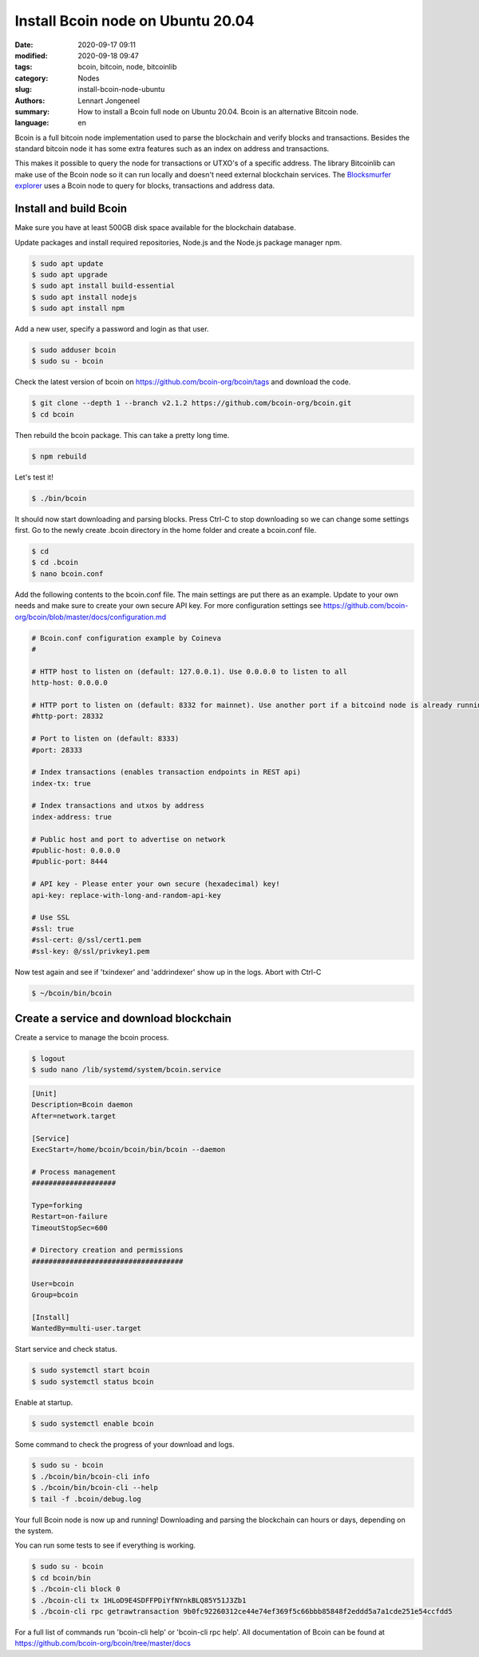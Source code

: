 Install Bcoin node on Ubuntu 20.04
==================================

:date: 2020-09-17 09:11
:modified: 2020-09-18 09:47
:tags: bcoin, bitcoin, node, bitcoinlib
:category: Nodes
:slug: install-bcoin-node-ubuntu
:authors: Lennart Jongeneel
:summary: How to install a Bcoin full node on Ubuntu 20.04. Bcoin is an alternative Bitcoin node.
:language: en


.. :slug: install-bcoin-node-ubuntu:

Bcoin is a full bitcoin node implementation used to parse the blockchain and verify blocks and transactions.
Besides the standard bitcoin node it has some extra features such as an index on address and transactions.

This makes it possible to query the node for transactions or UTXO's of a specific address. The library Bitcoinlib
can make use of the Bcoin node so it can run locally and doesn't need external blockchain services. The
`Blocksmurfer explorer <https://blocksmurfer.io>`_ uses a Bcoin node to query for blocks, transactions and
address data.

Install and build Bcoin
-----------------------

.. image:: /images/bcoin_logo.png
   :width: 451px
   :alt: Bcoin bitcoin node logo
   :align: right

Make sure you have at least 500GB disk space available for the blockchain database.

Update packages and install required repositories, Node.js and the Node.js package manager npm.

.. code-block:: bash

    $ sudo apt update
    $ sudo apt upgrade
    $ sudo apt install build-essential
    $ sudo apt install nodejs
    $ sudo apt install npm

Add a new user, specify a password and login as that user.

.. code-block:: bash

    $ sudo adduser bcoin
    $ sudo su - bcoin

Check the latest version of bcoin on https://github.com/bcoin-org/bcoin/tags and download the code.

.. code-block:: bash

    $ git clone --depth 1 --branch v2.1.2 https://github.com/bcoin-org/bcoin.git
    $ cd bcoin

Then rebuild the bcoin package. This can take a pretty long time.

.. code-block:: bash

    $ npm rebuild

Let's test it!

.. code-block:: bash

    $ ./bin/bcoin

It should now start downloading and parsing blocks. Press Ctrl-C to stop downloading so we can change some settings
first. Go to the newly create .bcoin directory in the home folder and create a bcoin.conf file.

.. code-block:: bash

    $ cd
    $ cd .bcoin
    $ nano bcoin.conf

Add the following contents to the bcoin.conf file. The main settings are put there as an example. Update to your
own needs and make sure to create your own secure API key. For more configuration settings see
https://github.com/bcoin-org/bcoin/blob/master/docs/configuration.md

.. code-block:: text

    # Bcoin.conf configuration example by Coineva
    #

    # HTTP host to listen on (default: 127.0.0.1). Use 0.0.0.0 to listen to all
    http-host: 0.0.0.0

    # HTTP port to listen on (default: 8332 for mainnet). Use another port if a bitcoind node is already running
    #http-port: 28332

    # Port to listen on (default: 8333)
    #port: 28333

    # Index transactions (enables transaction endpoints in REST api)
    index-tx: true

    # Index transactions and utxos by address
    index-address: true

    # Public host and port to advertise on network
    #public-host: 0.0.0.0
    #public-port: 8444

    # API key - Please enter your own secure (hexadecimal) key!
    api-key: replace-with-long-and-random-api-key

    # Use SSL
    #ssl: true
    #ssl-cert: @/ssl/cert1.pem
    #ssl-key: @/ssl/privkey1.pem

Now test again and see if 'txindexer' and 'addrindexer' show up in the logs. Abort with Ctrl-C

.. code-block:: bash

    $ ~/bcoin/bin/bcoin


Create a service and download blockchain
----------------------------------------

Create a service to manage the bcoin process.

.. code-block:: bash

    $ logout
    $ sudo nano /lib/systemd/system/bcoin.service

.. code-block:: text


    [Unit]
    Description=Bcoin daemon
    After=network.target

    [Service]
    ExecStart=/home/bcoin/bcoin/bin/bcoin --daemon

    # Process management
    ####################

    Type=forking
    Restart=on-failure
    TimeoutStopSec=600

    # Directory creation and permissions
    ####################################

    User=bcoin
    Group=bcoin

    [Install]
    WantedBy=multi-user.target

Start service and check status.

.. code-block:: bash

    $ sudo systemctl start bcoin
    $ sudo systemctl status bcoin

Enable at startup.

.. code-block:: bash

    $ sudo systemctl enable bcoin

Some command to check the progress of your download and logs.

.. code-block:: bash

    $ sudo su - bcoin
    $ ./bcoin/bin/bcoin-cli info
    $ ./bcoin/bin/bcoin-cli --help
    $ tail -f .bcoin/debug.log

Your full Bcoin node is now up and running! Downloading and parsing the blockchain can hours or days, depending on
the system.

You can run some tests to see if everything is working.

.. code-block:: bash

    $ sudo su - bcoin
    $ cd bcoin/bin
    $ ./bcoin-cli block 0
    $ ./bcoin-cli tx 1HLoD9E4SDFFPDiYfNYnkBLQ85Y51J3Zb1
    $ ./bcoin-cli rpc getrawtransaction 9b0fc92260312ce44e74ef369f5c66bbb85848f2eddd5a7a1cde251e54ccfdd5

For a full list of commands run 'bcoin-cli help' or 'bcoin-cli rpc help'. All documentation of Bcoin can be found
at https://github.com/bcoin-org/bcoin/tree/master/docs